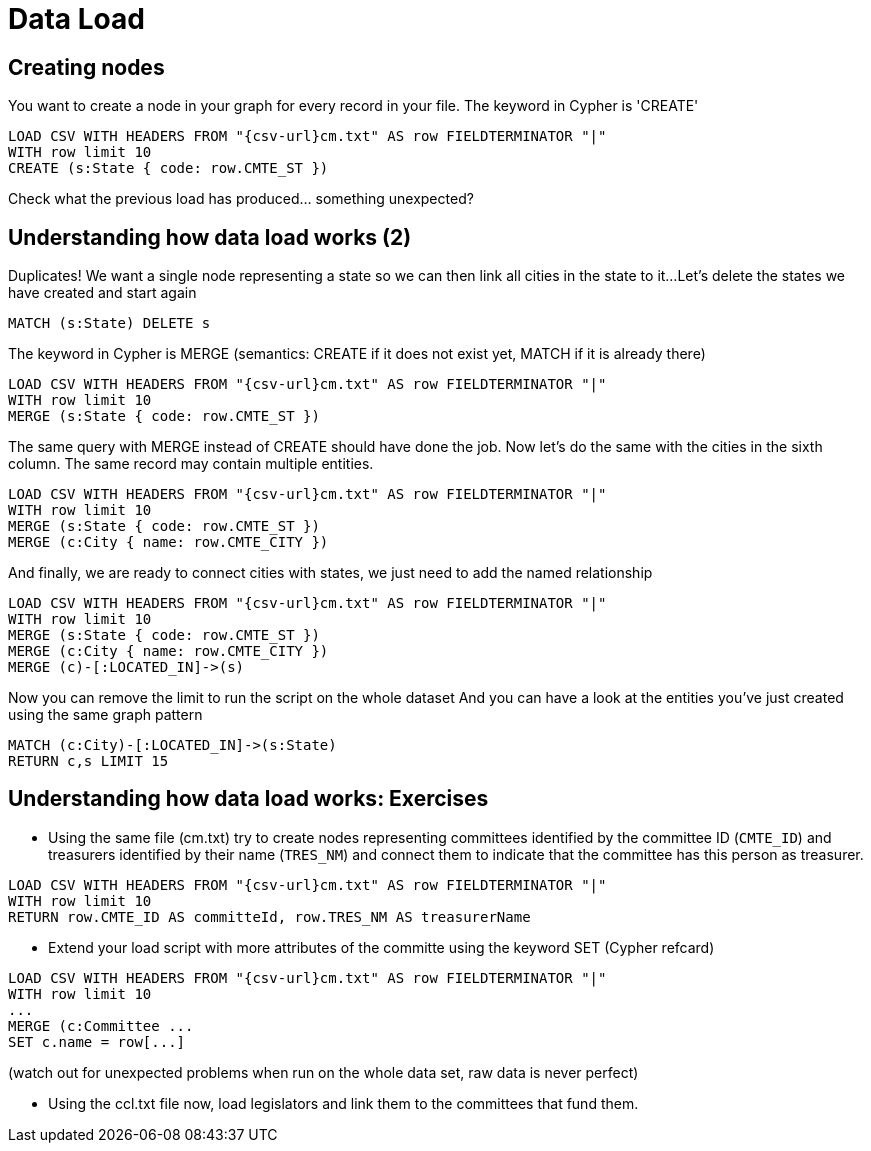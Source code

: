 = Data Load

== Creating nodes

You want to create a node in your graph for every record in your file. The keyword in Cypher is 'CREATE'

[source,cypher,subs=attributes]
----
LOAD CSV WITH HEADERS FROM "{csv-url}cm.txt" AS row FIELDTERMINATOR "|"
WITH row limit 10
CREATE (s:State { code: row.CMTE_ST })
----

Check what the previous load has produced... something unexpected?


== Understanding how data load works (2)

Duplicates! We want a single node representing a state so we can then link all cities in the state to it...
Let's delete the states we have created and start again

[source,cypher]
----
MATCH (s:State) DELETE s
----


The keyword in Cypher is MERGE (semantics: CREATE if it does not exist yet, MATCH if it is already there)

[source,cypher,subs=attributes]
----
LOAD CSV WITH HEADERS FROM "{csv-url}cm.txt" AS row FIELDTERMINATOR "|"
WITH row limit 10
MERGE (s:State { code: row.CMTE_ST })
----

The same query with MERGE instead of CREATE should have done the job.
Now let's do the same with the cities in the sixth column. The same record may contain multiple entities.

[source,cypher,subs=attributes]
----
LOAD CSV WITH HEADERS FROM "{csv-url}cm.txt" AS row FIELDTERMINATOR "|"
WITH row limit 10
MERGE (s:State { code: row.CMTE_ST })
MERGE (c:City { name: row.CMTE_CITY })
----

And finally, we are ready to connect cities with states, we just need to add the named relationship

[source,cypher,subs=attributes]
----
LOAD CSV WITH HEADERS FROM "{csv-url}cm.txt" AS row FIELDTERMINATOR "|"
WITH row limit 10
MERGE (s:State { code: row.CMTE_ST })
MERGE (c:City { name: row.CMTE_CITY })
MERGE (c)-[:LOCATED_IN]->(s)
----

Now you can remove the limit to run the script on the whole dataset
And you can have a look at the entities you've just created using the same graph pattern

[source,cypher,subs=attributes]
----
MATCH (c:City)-[:LOCATED_IN]->(s:State)
RETURN c,s LIMIT 15
----

== Understanding how data load works: Exercises

* Using the same file (cm.txt) try to create nodes representing committees identified by the committee ID (`CMTE_ID`) and treasurers identified by their name (`TRES_NM`) and connect them to indicate that the committee has this person as treasurer.

[source,cypher,subs=attributes]
----
LOAD CSV WITH HEADERS FROM "{csv-url}cm.txt" AS row FIELDTERMINATOR "|"
WITH row limit 10
RETURN row.CMTE_ID AS committeId, row.TRES_NM AS treasurerName
----

* Extend your load script with more attributes of the committe using the keyword SET (Cypher refcard)

[source,cypher,subs=attributes]
----
LOAD CSV WITH HEADERS FROM "{csv-url}cm.txt" AS row FIELDTERMINATOR "|"
WITH row limit 10
...
MERGE (c:Committee ...
SET c.name = row[...]
----

(watch out for unexpected problems when run on the whole data set, raw data is never perfect)

* Using the ccl.txt file now, load legislators and link them to the committees that fund them.
